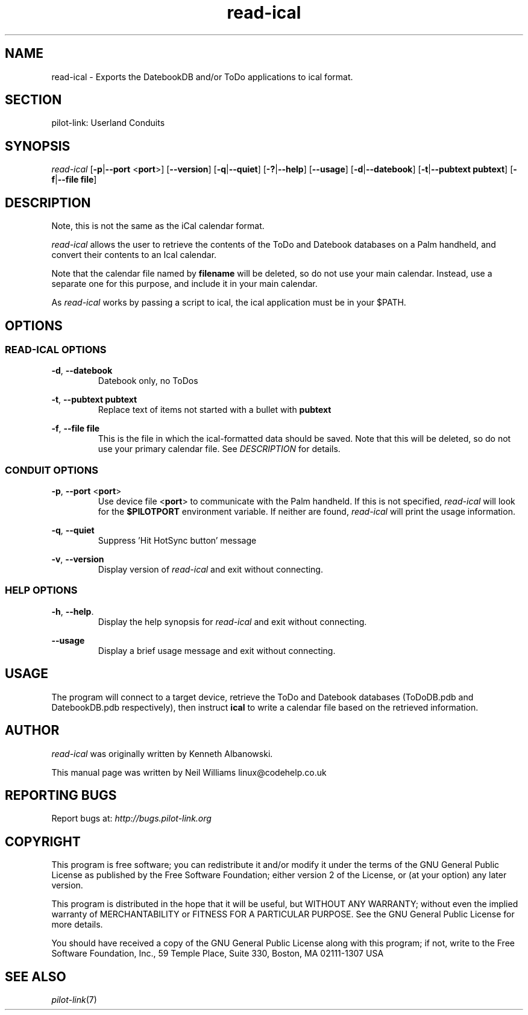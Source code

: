 .TH read\-ical "1"  "Copyright 1996\-2005 FSF" "pilot\-link 0.12.0-pre4" 
.SH NAME
read\-ical \- Exports the DatebookDB and/or ToDo applications to ical format. 
.SH SECTION
pilot\-link: Userland Conduits
.SH SYNOPSIS
\fIread\-ical\fR
[\fB\-p\fR|\fB\-\-port\fR <\fBport\fR>]
[\fB\-\-version\fR] [\fB\-q\fR|\fB\-\-quiet\fR]
[\fB\-?\fR|\fB\-\-help\fR] [\fB\-\-usage\fR]
[\fB\-d\fR|\fB\-\-datebook\fR]
[\fB\-t\fR|\fB\-\-pubtext\fR \fBpubtext\fR]
[\fB\-f\fR|\fB\-\-file\fR
\fBfile\fR] 
.SH DESCRIPTION
Note, this is not the same as the iCal calendar format.
.PP
\fIread\-ical\fR allows the user to retrieve the
contents of the ToDo and Datebook databases on a Palm handheld, and
convert
their contents to an Ical calendar.
.PP
Note that the calendar file named by \fBfilename\fR
will be deleted, so do not use your main calendar. Instead, use a
separate
one for this purpose, and include it in your main calendar.
.PP
As \fIread\-ical\fR works by passing a script to ical,
the ical application must be in your $PATH.
.SH OPTIONS
.SS "READ\-ICAL OPTIONS"
\fB\-d\fR, \fB\-\-datebook\fR
.RS 
Datebook only, no ToDos
.RE
.PP
\fB\-t\fR,
\fB\-\-pubtext\fR \fBpubtext\fR
.RS 
Replace text of items not started with a bullet with
\fBpubtext\fR
.RE
.PP
\fB\-f\fR,
\fB\-\-file\fR \fBfile\fR
.RS 
This is the file in which the ical\-formatted data should be
saved.
Note that this will be deleted, so do not use your primary
calendar
file. See \fIDESCRIPTION\fR for details.
.RE
.SS "CONDUIT OPTIONS"
\fB\-p\fR, \fB\-\-port\fR
<\fBport\fR>
.RS 
Use device file <\fBport\fR> to communicate
with the Palm handheld. If this is not specified,
\fIread\-ical\fR will look for the
\fB$PILOTPORT\fR environment variable. If neither
are
found, \fIread\-ical\fR will
print the usage information.
.RE
.PP
\fB\-q\fR, \fB\-\-quiet\fR
.RS 
Suppress 'Hit HotSync button' message
.RE
.PP
\fB\-v\fR, \fB\-\-version\fR
.RS 
Display version of \fIread\-ical\fR
and exit without connecting.
.RE
.SS "HELP OPTIONS"
\fB\-h\fR, \fB\-\-help\fR.
.RS 
Display the help synopsis for \fIread\-ical\fR
and exit without connecting.
.RE
.PP
\fB\-\-usage\fR 
.RS 
Display a brief usage message and exit without connecting.
.RE
.SH USAGE
The program will connect to a target device, retrieve the ToDo and
Datebook databases (ToDoDB.pdb and DatebookDB.pdb respectively), then
instruct \fBical\fR to write a calendar file based on
the retrieved information.
.SH AUTHOR
\fIread\-ical\fR was originally written by
Kenneth Albanowski.
.PP
This manual page was written by Neil Williams
linux@codehelp.co.uk
.SH "REPORTING BUGS"
Report bugs at:
\fIhttp://bugs.pilot\-link.org\fR
.SH COPYRIGHT
This program is free software; you can redistribute it and/or
modify it under the terms of the GNU General Public License as
published by the Free Software Foundation; either version 2 of the 
License, or (at your option) any later version.
.PP
This program is distributed in the hope that it will be useful,
but WITHOUT ANY WARRANTY; without even the implied warranty of
MERCHANTABILITY or FITNESS FOR A PARTICULAR PURPOSE. See the GNU
General Public License for more details.
.PP
You should have received a copy of the GNU General Public
License along with this program; if not, write to the Free Software
Foundation, Inc., 59 Temple Place, Suite 330, Boston, MA 02111\-1307 
USA
.SH "SEE ALSO"
\fIpilot\-link\fR(7)
